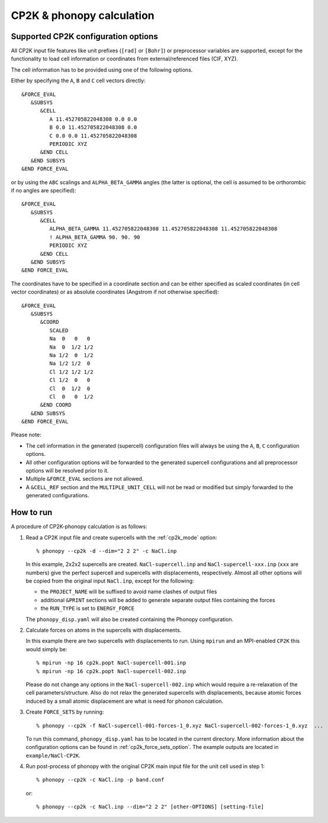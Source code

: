 .. _cp2k_interface:

CP2K & phonopy calculation
==========================

Supported CP2K configuration options
------------------------------------

All CP2K input file features like unit prefixes  (``[rad]`` or ``[Bohr]``) or preprocessor variables are supported,
except for the functionality to load cell information or coordinates from external/referenced files (CIF, XYZ).

The cell information has to be provided using one of the following options.

Either by specifying the ``A``, ``B`` and ``C`` cell vectors directly::

    &FORCE_EVAL
       &SUBSYS
          &CELL
             A 11.452705822048308 0.0 0.0
             B 0.0 11.452705822048308 0.0
             C 0.0 0.0 11.452705822048308
             PERIODIC XYZ
          &END CELL
       &END SUBSYS
    &END FORCE_EVAL

or by using the ``ABC`` scalings and ``ALPHA_BETA_GAMMA`` angles (the latter is optional, the cell is assumed to be orthorombic if no angles are specified)::

    &FORCE_EVAL
       &SUBSYS
          &CELL
             ALPHA_BETA_GAMMA 11.452705822048308 11.452705822048308 11.452705822048308
             ! ALPHA_BETA_GAMMA 90. 90. 90
             PERIODIC XYZ
          &END CELL
       &END SUBSYS
    &END FORCE_EVAL

The coordinates have to be specified in a coordinate section and can be either specified as scaled coordinates
(in cell vector coordinates) or as absolute coordinates (Angstrom if not otherwise specified)::

    &FORCE_EVAL
       &SUBSYS
          &COORD
             SCALED
             Na  0   0   0
             Na  0  1/2 1/2
             Na 1/2  0  1/2
             Na 1/2 1/2  0
             Cl 1/2 1/2 1/2
             Cl 1/2  0   0
             Cl  0  1/2  0
             Cl  0   0  1/2
          &END COORD
       &END SUBSYS
    &END FORCE_EVAL

Please note:

* The cell information in the generated (supercell) configuration files will always be using the ``A``, ``B``, ``C`` configuration options.
* All other configuration options will be forwarded to the generated supercell configurations and all preprocessor options will be resolved prior to it.
* Multiple ``&FORCE_EVAL`` sections are not allowed.
* A ``&CELL_REF`` section and the ``MULTIPLE_UNIT_CELL`` will not be read or modified but simply forwarded to the generated configurations.


How to run
-----------

A procedure of CP2K-phonopy calculation is as follows:

1) Read a CP2K input file and create supercells with the :ref:`cp2k_mode` option::

       % phonopy --cp2k -d --dim="2 2 2" -c NaCl.inp

   In this example, 2x2x2 supercells are created. ``NaCl-supercell.inp`` and
   ``NaCl-supercell-xxx.inp`` (``xxx`` are numbers) give the perfect
   supercell and supercells with displacements, respectively.
   Almost all other options will be copied from the original input ``NaCl.inp``, except for the following:

   * the ``PROJECT_NAME`` will be suffixed to avoid name clashes of output files
   * additional ``&PRINT`` sections will be added to generate separate output files containing the forces
   * the ``RUN_TYPE`` is set to ``ENERGY_FORCE``

   The ``phonopy_disp.yaml`` will also be created containing the Phonopy configuration.

2) Calculate forces on atoms in the supercells with displacements.

   In this example there are two supercells with displacements to run.
   Using ``mpirun`` and an MPI-enabled ``CP2K`` this would simply be::

       % mpirun -np 16 cp2k.popt NaCl-supercell-001.inp
       % mpirun -np 16 cp2k.popt NaCl-supercell-002.inp

   Please do not change any options in the ``NaCl-supercell-002.inp`` which would
   require a re-relaxation of the cell parameters/structure.
   Also do not relax the generated supercells with displacements,
   because atomic forces induced by a small atomic displacement are
   what is need for phonon calculation.

3) Create ``FORCE_SETS`` by running::

       % phonopy --cp2k -f NaCl-supercell-001-forces-1_0.xyz NaCl-supercell-002-forces-1_0.xyz  ...

   To run this command, ``phonopy_disp.yaml`` has to be located in the current
   directory. More information about the configuration options can be found in :ref:`cp2k_force_sets_option`.
   The example outputs are located in ``example/NaCl-CP2K``.

4) Run post-process of phonopy with the original CP2K main input file for the
   unit cell used in step 1::

   % phonopy --cp2k -c NaCl.inp -p band.conf

   or::

   % phonopy --cp2k -c NaCl.inp --dim="2 2 2" [other-OPTIONS] [setting-file]
